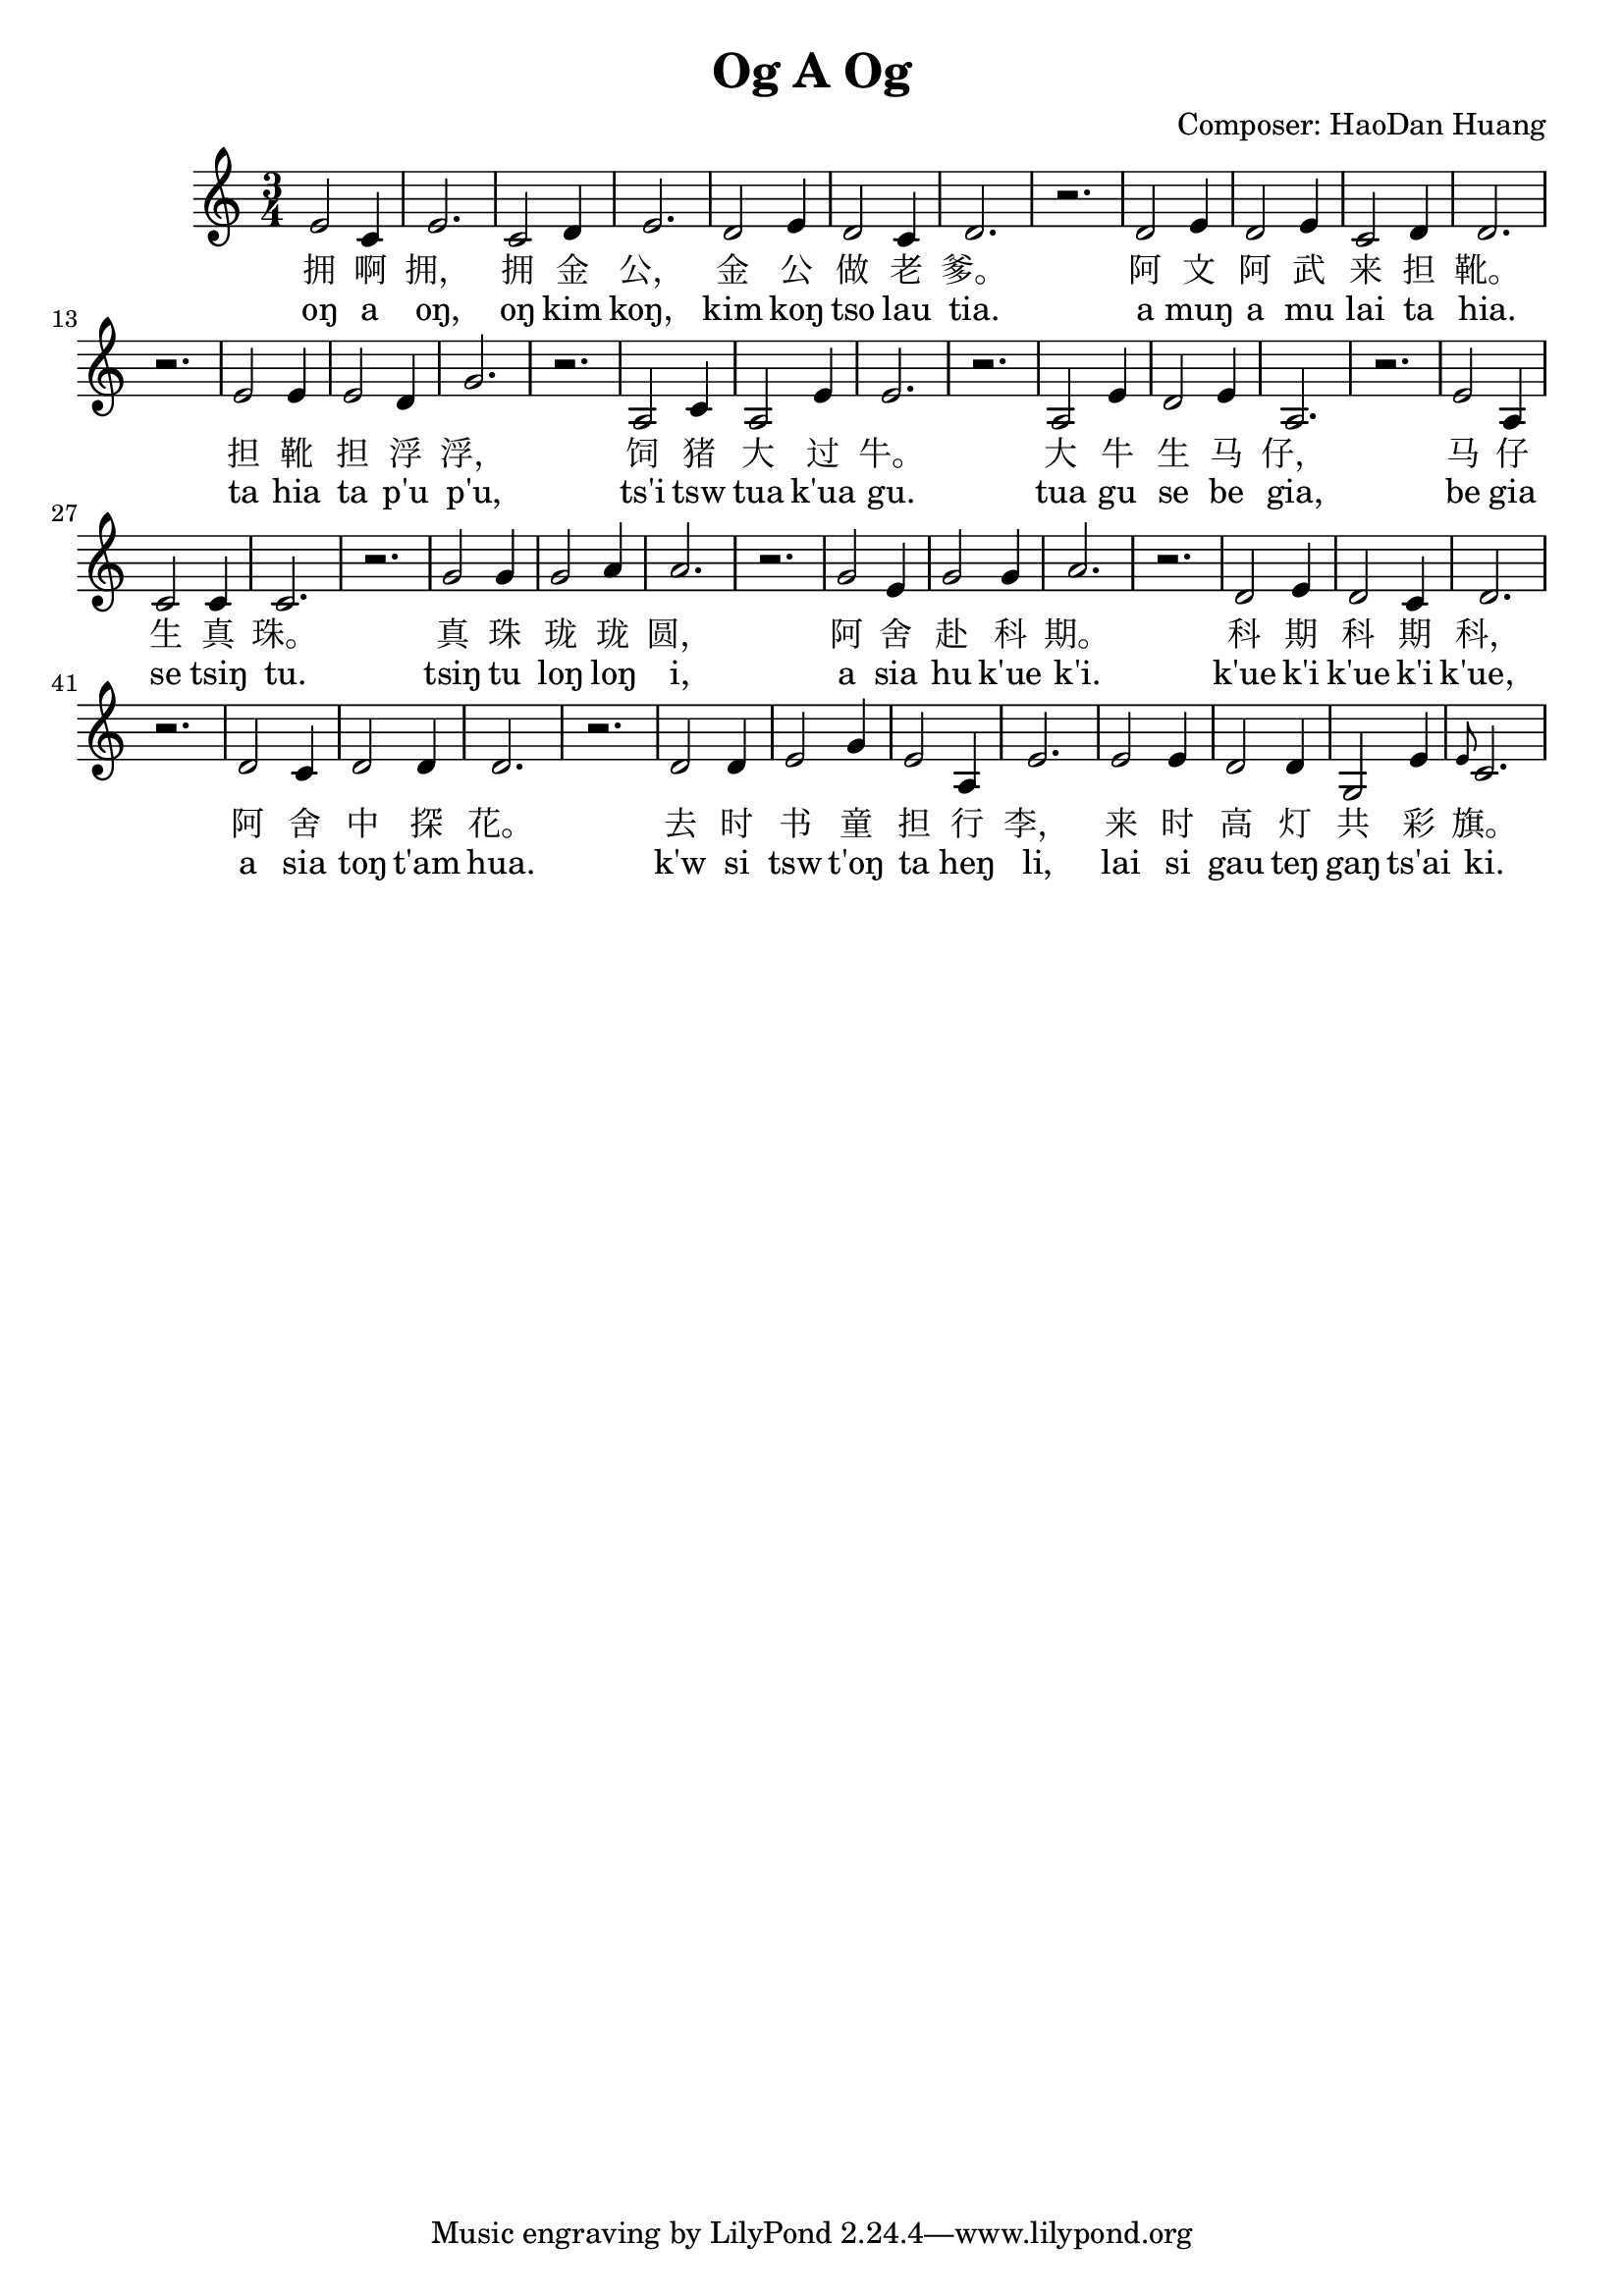 \header {
  title = "Og A Og"
  composer = "Composer: HaoDan Huang" 
}

melody = \relative {
   \time 3/4
  | e'2 c4 e2. c2 d4 e2. d2 e4 d2 c4 d2. r2. d2 e4 d2 e4 c2 d4 d2. r2. 
    e2 e4 e2 d4 g2. r2. a,2 c4 a2 e'4 e2. r2. a,2 e'4 d2 e4 a,2. r2. 
    e'2 a,4 c2 c4 c2. r2. g'2 g4 g2 a4 a2. r2. g2 e4 g2 g4 a2. r2. 
    d,2 e4 d2 c4 d2. r2. d2 c4 d2 d4 d2. r2. d2 d4 e2 g4 e2 a,4 e'2. 
    e2 e4 d2 d4 g,2 e'4 \grace e8 c2.
}
\addlyrics {
    拥 啊 拥， 拥 金 公， 金 公 做 老 爹。 阿 文 阿 武 来 担 靴。 
    担 靴 担 浮 浮， 饲 猪 大 过 牛。 大 牛 生 马 仔， 马 仔 生 真 珠。 
    真 珠 珑 珑 圆， 阿 舍 赴 科 期。 科 期 科 期 科， 阿 舍 中 探 花。
    去 时 书 童 担 行 李， 来 时 高 灯 共 彩 旗。
  }
  \addlyrics {
    oŋ a oŋ, oŋ kim koŋ， kim koŋ tso lau tia. a muŋ a mu lai ta hia. 
    ta hia ta p'u p'u, ts'i tsw tua k'ua gu. tua gu se be gia, be gia se tsiŋ tu.
    tsiŋ tu loŋ loŋ i, a sia hu k'ue k'i. k'ue k'i k'ue k'i k'ue， a sia toŋ t'am hua.
    k'w si tsw t'oŋ ta heŋ li, lai si gau teŋ gaŋ ts'ai ki.
  }
  
\score {
  <<
    \melody
  >>
  \layout {}
  \midi {}
}
